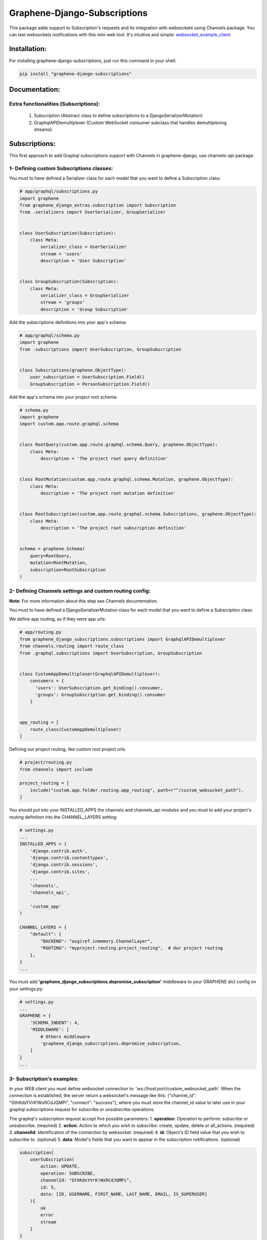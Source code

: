 Graphene-Django-Subscriptions
=============================

This package adds support to Subscription's requests and its integration with websockets using Channels package. You can test websockets notifications with this mini web tool. It's intuitive and simple: `websocket_example_client <https://github.com/eamigo86/graphene-django-subscriptions/tree/master/example_websocket_client>`_


Installation:
-------------

For installing graphene-django-subscriptions, just run this command in your shell:

.. code:: bash

    pip install "graphene-django-subscriptions"

Documentation:
--------------

***************************************
Extra functionalities  (Subscriptions):
***************************************
    1.  Subscription  (Abstract class to define subscriptions to a DjangoSerializerMutation)
    2.  GraphqlAPIDemultiplexer  (Custom WebSocket consumer subclass that handles demultiplexing streams)


Subscriptions:
--------------

This first approach to add Graphql subscriptions support  with Channels in graphene-django, use channels-api package.

*****************************************
1- Defining custom Subscriptions classes:
*****************************************

You must to have defined a Serializer class for each model that you want to define a Subscription class:

.. code:: python

    # app/graphql/subscriptions.py
    import graphene
    from graphene_django_extras.subscription import Subscription
    from .serializers import UserSerializer, GroupSerializer


    class UserSubscription(Subscription):
        class Meta:
            serializer_class = UserSerializer
            stream = 'users'
            description = 'User Subscription'


    class GroupSubscription(Subscription):
        class Meta:
            serializer_class = GroupSerializer
            stream = 'groups'
            description = 'Group Subscription'


Add the subscriptions definitions into your app's schema:

.. code:: python

    # app/graphql/schema.py
    import graphene
    from .subscriptions import UserSubscription, GroupSubscription


    class Subscriptions(graphene.ObjectType):
        user_subscription = UserSubscription.Field()
        GroupSubscription = PersonSubscription.Field()


Add the app's schema into your project root schema:

.. code:: python

    # schema.py
    import graphene
    import custom.app.route.graphql.schema


    class RootQuery(custom.app.route.graphql.schema.Query, graphene.ObjectType):
        class Meta:
            description = 'The project root query definition'


    class RootMutation(custom.app.route.graphql.schema.Mutation, graphene.ObjectType):
        class Meta:
            description = 'The project root mutation definition'


    class RootSubscription(custom.app.route.graphql.schema.Subscriptions, graphene.ObjectType):
        class Meta:
            description = 'The project root subscription definition'


    schema = graphene.Schema(
        query=RootQuery,
        mutation=RootMutation,
        subscription=RootSubscription
    )


********************************************************
2- Defining Channels settings and custom routing config:
********************************************************
**Note**: For more information about this step see Channels documentation.

You must to have defined a DjangoSerializerMutation class for each model that you want to define a Subscription class:

We define app routing, as if they were app urls:

.. code:: python

    # app/routing.py
    from graphene_django_subscriptions.subscriptions import GraphqlAPIDemultiplexer
    from channels.routing import route_class
    from .graphql.subscriptions import UserSubscription, GroupSubscription


    class CustomAppDemultiplexer(GraphqlAPIDemultiplexer):
        consumers = {
          'users': UserSubscription.get_binding().consumer,
          'groups': GroupSubscription.get_binding().consumer
        }


    app_routing = [
        route_class(CustomAppDemultiplexer)
    ]


Defining our project routing, like custom root project urls:

.. code:: python

    # project/routing.py
    from channels import include

    project_routing = [
        include("custom.app.folder.routing.app_routing", path=r"^/custom_websocket_path"),
    ]


You should put into your INSTALLED_APPS the channels and channels_api modules and you must to add your project's routing definition into the CHANNEL_LAYERS setting:

.. code:: python

    # settings.py
    ...
    INSTALLED_APPS = (
        'django.contrib.auth',
        'django.contrib.contenttypes',
        'django.contrib.sessions',
        'django.contrib.sites',
        ...
        'channels',
        'channels_api',

        'custom_app'
    )

    CHANNEL_LAYERS = {
        "default": {
            "BACKEND": "asgiref.inmemory.ChannelLayer",
            "ROUTING": "myproject.routing.project_routing",  # Our project routing
        },
    }
    ...

You must add **'graphene_django_subscriptions.depromise_subscription'** middleware to your GRAPHENE dict
config on your settings.py:

.. code:: python

    # settings.py
    ...
    GRAPHENE = {
        'SCHEMA_INDENT': 4,
        'MIDDLEWARE': [
            # Others middleware
            'graphene_django_subscriptions.depromise_subscription,
        ]
    }
    ...


***************************
3- Subscription's examples:
***************************

In your WEB client you must define websocket connection to: 'ws://host:port/custom_websocket_path'.
When the connection is established, the server return a websocket's message like this:
{"channel_id": "GthKdsYVrK!WxRCdJQMPi", "connect": "success"}, where you must store the channel_id value to later use in your graphql subscriptions request for subscribe or unsubscribe operations.

The graphql's subscription request accept five possible parameters:
1.  **operation**: Operation to perform: subscribe or unsubscribe. (required)
2.  **action**: Action to which you wish to subscribe: create, update, delete or all_actions. (required)
3.  **channelId**: Identification of the connection by websocket. (required)
4.  **id**: Object's ID field value that you wish to subscribe to. (optional)
5.  **data**: Model's fields that you want to appear in the subscription notifications. (optional)

.. code:: python

    subscription{
        userSubscription(
            action: UPDATE,
            operation: SUBSCRIBE,
            channelId: "GthKdsYVrK!WxRCdJQMPi",
            id: 5,
            data: [ID, USERNAME, FIRST_NAME, LAST_NAME, EMAIL, IS_SUPERUSER]
        ){
            ok
            error
            stream
        }
    }


In this case, the subscription request sent return a websocket message to client like this: *{"action": "update", "operation": "subscribe", "ok": true, "stream": "users", "error": null}* and from that moment each time than the user with id=5 get modified, you will receive a message through websocket's connection with the following format:

.. code:: python

    {
        "stream": "users",
        "payload": {
            "action": "update",
            "model": "auth.user",
            "data": {
                "id": 5,
                "username": "meaghan90",
                "first_name": "Meaghan",
                "last_name": "Ackerman",
                "email": "meaghan@gmail.com",
                "is_superuser": false
            }
        }
    }


For unsubscribe you must send a graphql request like this:

.. code:: python

    subscription{
        userSubscription(
            action: UPDATE,
            operation: UNSUBSCRIBE,
            channelId: "GthKdsYVrK!WxRCdJQMPi",
            id: 5
        ){
            ok
            error
            stream
        }
    }


*NOTE*: Each time than the graphql's server restart, you must to reestablish the websocket connection and resend the graphql's subscription request with the new websocket connection id.


Change Log:
-----------

*******
v0.0.4:
*******
1. Fixed minor bug on *subscription_resolver* function.

*******
v0.0.3:
*******
1. Added **depromise_subscription** middleware to allow use subscriptions on graphene-django>=2.0.
2. Updated setup dependence to graphene-django-extras>=0.3.0.

*******
v0.0.2:
*******
1. Changed mutation_class dependence on Subscription Meta class definition to serializer_class to get better
integration.
2. Fixed some minor bugs.

*******
v0.0.1:
*******
1. First commit

